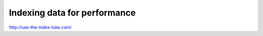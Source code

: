 *****************************
Indexing data for performance
*****************************


http://use-the-index-luke.com/
